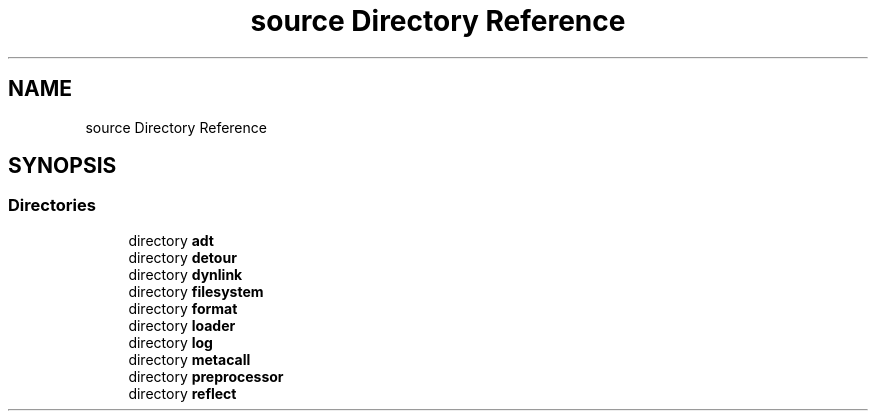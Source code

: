 .TH "source Directory Reference" 3 "Wed Oct 27 2021" "Version 0.1.0.44b1ab3b98a6" "MetaCall" \" -*- nroff -*-
.ad l
.nh
.SH NAME
source Directory Reference
.SH SYNOPSIS
.br
.PP
.SS "Directories"

.in +1c
.ti -1c
.RI "directory \fBadt\fP"
.br
.ti -1c
.RI "directory \fBdetour\fP"
.br
.ti -1c
.RI "directory \fBdynlink\fP"
.br
.ti -1c
.RI "directory \fBfilesystem\fP"
.br
.ti -1c
.RI "directory \fBformat\fP"
.br
.ti -1c
.RI "directory \fBloader\fP"
.br
.ti -1c
.RI "directory \fBlog\fP"
.br
.ti -1c
.RI "directory \fBmetacall\fP"
.br
.ti -1c
.RI "directory \fBpreprocessor\fP"
.br
.ti -1c
.RI "directory \fBreflect\fP"
.br
.in -1c
